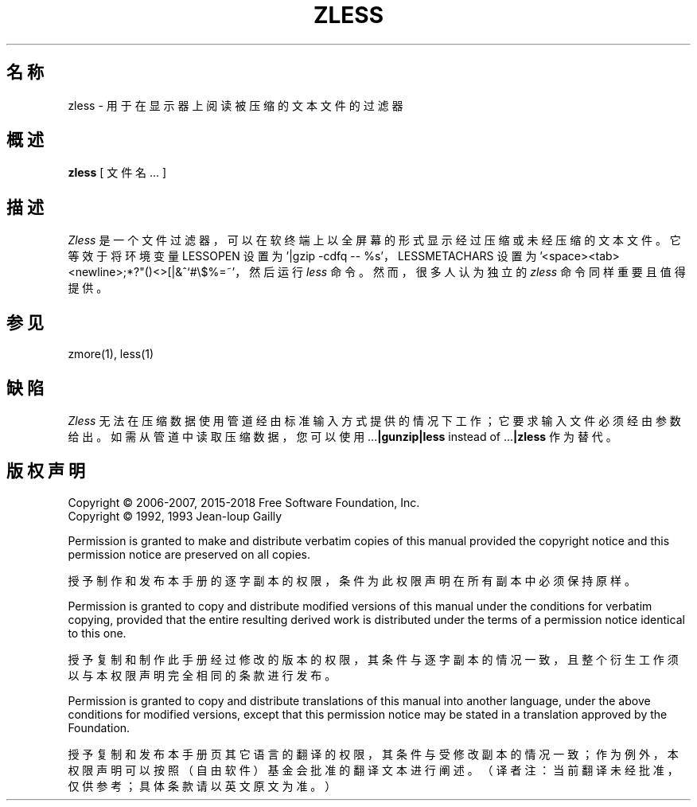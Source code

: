 .\"*******************************************************************
.\"
.\" This file was generated with po4a. Translate the source file.
.\"
.\"*******************************************************************
.TH ZLESS 1   
.SH 名称
zless \- 用于在显示器上阅读被压缩的文本文件的过滤器
.SH 概述
\fBzless\fP [ 文件名 ...  ]
.SH 描述
\fIZless\fP 是一个文件过滤器，可以在软终端上以全屏幕的形式显示经过压缩或未经压缩的文本文件。它等效于将环境变量 LESSOPEN 设置为
\&'|gzip \-cdfq \-\- %s'，LESSMETACHARS 设置为
\&'<space><tab><newline>;*?"()<>[|&^`#\e$%=~'，然后运行
\fIless\fP 命令。然而，很多人认为独立的 \fIzless\fP 命令同样重要且值得提供。
.SH 参见
zmore(1), less(1)
.SH 缺陷
\fIZless\fP 无法在压缩数据使用管道经由标准输入方式提供的情况下工作； 它要求输入文件必须经由参数给出。如需从管道中读取压缩数据，您可以使用
\&.\|.\|.\fB|gunzip|less\fP instead of .\|.\|.\fB|zless\fP 作为替代。
.SH 版权声明
Copyright \(co 2006\-2007, 2015\-2018 Free Software Foundation, Inc.
.br
Copyright \(co 1992, 1993 Jean\-loup Gailly
.PP
Permission is granted to make and distribute verbatim copies of this manual
provided the copyright notice and this permission notice are preserved on
all copies.

授予制作和发布本手册的逐字副本的权限，条件为此权限声明在所有副本中必须保持原样。
.ig
Permission is granted to process this file through troff and print the
results, provided the printed document carries copying permission
notice identical to this one except for the removal of this paragraph
(this paragraph not being relevant to the printed manual).
..
.PP
Permission is granted to copy and distribute modified versions of this
manual under the conditions for verbatim copying, provided that the entire
resulting derived work is distributed under the terms of a permission notice
identical to this one.

授予复制和制作此手册经过修改的版本的权限，其条件与逐字副本的情况一致，且整个衍生工作须以与本权限声明完全相同的条款进行发布。
.PP
Permission is granted to copy and distribute translations of this manual
into another language, under the above conditions for modified versions,
except that this permission notice may be stated in a translation approved
by the Foundation.

授予复制和发布本手册页其它语言的翻译的权限，其条件与受修改副本的情况一致；作为例外，本权限声明可以按照（自由软件）基金会批准的翻译文本进行阐述。（译者注：当前翻译未经批准，仅供参考；具体条款请以英文原文为准。）
